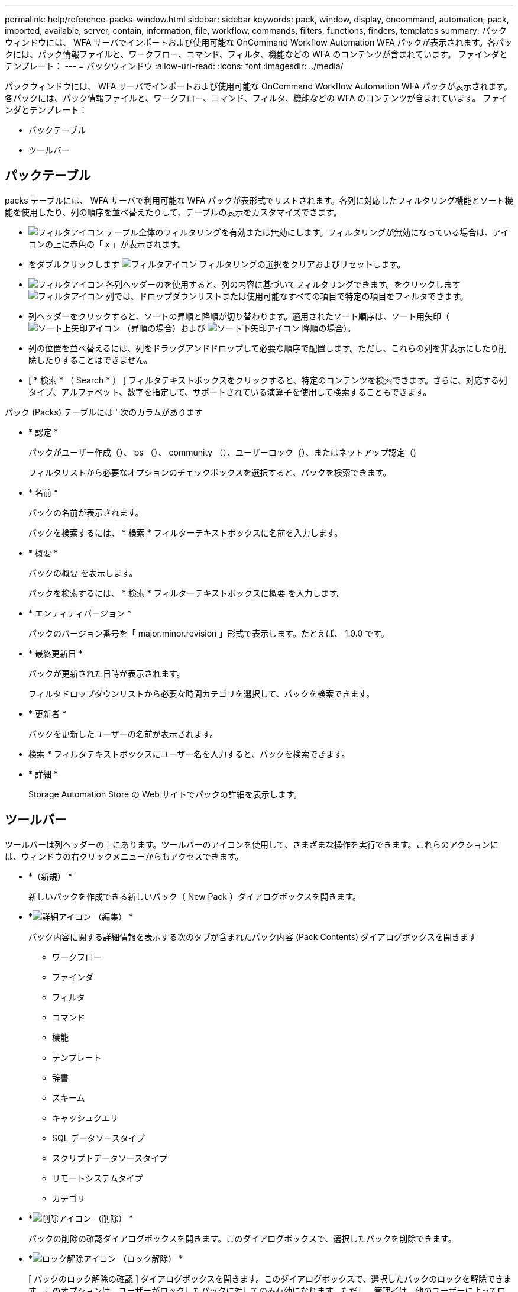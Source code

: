 ---
permalink: help/reference-packs-window.html 
sidebar: sidebar 
keywords: pack, window, display, oncommand, automation, pack, imported, available, server, contain, information, file, workflow, commands, filters, functions, finders, templates 
summary: パックウィンドウには、 WFA サーバでインポートおよび使用可能な OnCommand Workflow Automation WFA パックが表示されます。各パックには、パック情報ファイルと、ワークフロー、コマンド、フィルタ、機能などの WFA のコンテンツが含まれています。 ファインダとテンプレート： 
---
= パックウィンドウ
:allow-uri-read: 
:icons: font
:imagesdir: ../media/


[role="lead"]
パックウィンドウには、 WFA サーバでインポートおよび使用可能な OnCommand Workflow Automation WFA パックが表示されます。各パックには、パック情報ファイルと、ワークフロー、コマンド、フィルタ、機能などの WFA のコンテンツが含まれています。 ファインダとテンプレート：

* パックテーブル
* ツールバー




== パックテーブル

packs テーブルには、 WFA サーバで利用可能な WFA パックが表形式でリストされます。各列に対応したフィルタリング機能とソート機能を使用したり、列の順序を並べ替えたりして、テーブルの表示をカスタマイズできます。

* image:../media/filter_icon_wfa.gif["フィルタアイコン"] テーブル全体のフィルタリングを有効または無効にします。フィルタリングが無効になっている場合は、アイコンの上に赤色の「 x 」が表示されます。
* をダブルクリックします image:../media/filter_icon_wfa.gif["フィルタアイコン"] フィルタリングの選択をクリアおよびリセットします。
* image:../media/wfa_filter_icon.gif["フィルタアイコン"] 各列ヘッダーのを使用すると、列の内容に基づいてフィルタリングできます。をクリックします image:../media/wfa_filter_icon.gif["フィルタアイコン"] 列では、ドロップダウンリストまたは使用可能なすべての項目で特定の項目をフィルタできます。
* 列ヘッダーをクリックすると、ソートの昇順と降順が切り替わります。適用されたソート順序は、ソート用矢印（image:../media/wfa_sortarrow_up_icon.gif["ソート上矢印アイコン"] （昇順の場合）および image:../media/wfa_sortarrow_down_icon.gif["ソート下矢印アイコン"] 降順の場合）。
* 列の位置を並べ替えるには、列をドラッグアンドドロップして必要な順序で配置します。ただし、これらの列を非表示にしたり削除したりすることはできません。
* [ * 検索 * （ Search * ） ] フィルタテキストボックスをクリックすると、特定のコンテンツを検索できます。さらに、対応する列タイプ、アルファベット、数字を指定して、サポートされている演算子を使用して検索することもできます。


パック (Packs) テーブルには ' 次のカラムがあります

* * 認定 *
+
パックがユーザー作成（image:../media/community_certification.gif[""]）、 ps （image:../media/ps_certified_icon_wfa.gif[""]）、 community （image:../media/community_certification.gif[""]）、ユーザーロック（image:../media/lock_icon_wfa.gif[""]）、またはネットアップ認定（image:../media/netapp_certified.gif[""])

+
フィルタリストから必要なオプションのチェックボックスを選択すると、パックを検索できます。

* * 名前 *
+
パックの名前が表示されます。

+
パックを検索するには、 * 検索 * フィルターテキストボックスに名前を入力します。

* * 概要 *
+
パックの概要 を表示します。

+
パックを検索するには、 * 検索 * フィルターテキストボックスに概要 を入力します。

* * エンティティバージョン *
+
パックのバージョン番号を「 major.minor.revision 」形式で表示します。たとえば、 1.0.0 です。

* * 最終更新日 *
+
パックが更新された日時が表示されます。

+
フィルタドロップダウンリストから必要な時間カテゴリを選択して、パックを検索できます。

* * 更新者 *
+
パックを更新したユーザーの名前が表示されます。

+
* 検索 * フィルタテキストボックスにユーザー名を入力すると、パックを検索できます。

* * 詳細 *
+
Storage Automation Store の Web サイトでパックの詳細を表示します。





== ツールバー

ツールバーは列ヘッダーの上にあります。ツールバーのアイコンを使用して、さまざまな操作を実行できます。これらのアクションには、ウィンドウの右クリックメニューからもアクセスできます。

* *image:../media/new_pack.png[""]（新規） *
+
新しいパックを作成できる新しいパック（ New Pack ）ダイアログボックスを開きます。

* *image:../media/details_wfa_icon.gif["詳細アイコン"] （編集） *
+
パック内容に関する詳細情報を表示する次のタブが含まれたパック内容 (Pack Contents) ダイアログボックスを開きます

+
** ワークフロー
** ファインダ
** フィルタ
** コマンド
** 機能
** テンプレート
** 辞書
** スキーム
** キャッシュクエリ
** SQL データソースタイプ
** スクリプトデータソースタイプ
** リモートシステムタイプ
** カテゴリ


* *image:../media/delete_wfa_icon.gif["削除アイコン"] （削除） *
+
パックの削除の確認ダイアログボックスを開きます。このダイアログボックスで、選択したパックを削除できます。

* *image:../media/unlock_wfa_icon.gif["ロック解除アイコン"] （ロック解除） *
+
[ パックのロック解除の確認 ] ダイアログボックスを開きます。このダイアログボックスで、選択したパックのロックを解除できます。このオプションは、ユーザーがロックしたパックに対してのみ有効になります。ただし、管理者は、他のユーザーによってロックされているパックをロック解除できます。

* *image:../media/export_wfa_icon.gif["エクスポートアイコン"] （エクスポート） *
+
エクスポート (Export) ダイアログボックスが開き ' 選択したパックをエクスポートできます

* *image:../media/import_from_server_folder.png[""] （サーバーフォルダからインポート） *
+
サーバーフォルダからインポートダイアログボックスを開きます。このダイアログボックスで、サーバーシステムで選択したフォルダの場所からパックをインポートできます。

* *image:../media/export_to_server_folder.png[""] （サーバーフォルダにエクスポート） *
+
サーバーフォルダにエクスポートダイアログボックスを開きます。このダイアログボックスで、サーバーシステムで選択したフォルダの場所にパックをエクスポートできます。


